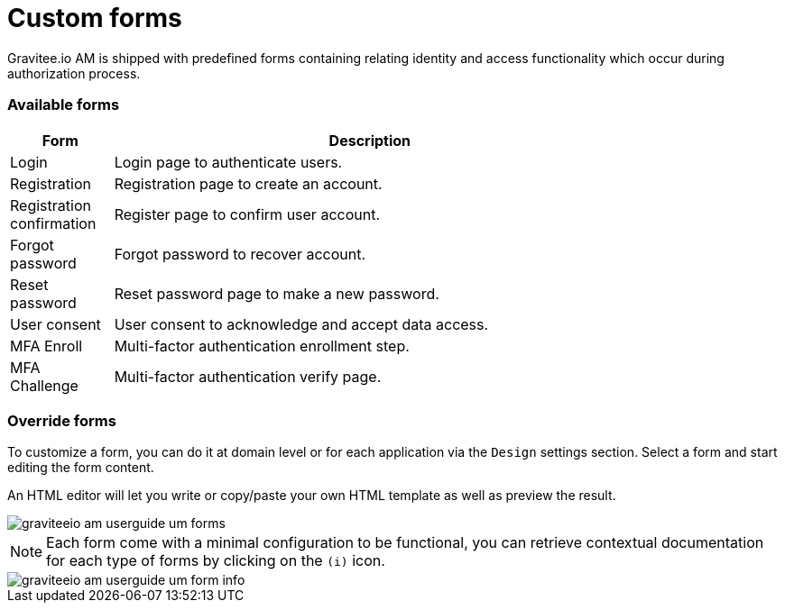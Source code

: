 = Custom forms
:page-sidebar: am_3_x_sidebar
:page-permalink: am/current/am_userguide_user_management_forms.html
:page-folder: am/user-guide
:page-layout: am

Gravitee.io AM is shipped with predefined forms containing relating identity and access functionality which occur during authorization process.

=== Available forms

[width="80%",cols="2,10",options="header"]
|=========================================================
|Form |Description

|Login |
Login page to authenticate users.

|Registration |
Registration page to create an account.

|Registration confirmation |
Register page to confirm user account.

|Forgot password |
Forgot password to recover account.

|Reset password |
Reset password page to make a new password.

|User consent |
User consent to acknowledge and accept data access.

|MFA Enroll |
Multi-factor authentication enrollment step.

|MFA Challenge |
Multi-factor authentication verify page.

|=========================================================

=== Override forms

To customize a form, you can do it at domain level or for each application via the `Design` settings section. Select a form and start editing the form content.

An HTML editor will let you write or copy/paste your own HTML template as well as preview the result.

image::am/current/graviteeio-am-userguide-um-forms.png[]

NOTE: Each form come with a minimal configuration to be functional, you can retrieve contextual documentation for each type of forms by clicking on the `(i)` icon.

image::am/current/graviteeio-am-userguide-um-form-info.png[]
